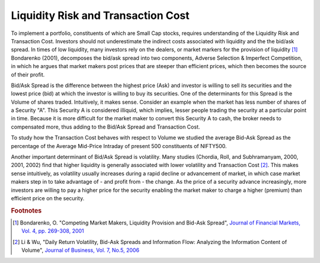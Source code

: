 Liquidity Risk and Transaction Cost
====================================

To implement a portfolio, constituents of which are Small Cap stocks, requires understanding of the Liquidity Risk and Transaction Cost. Investors
should not underestimate the indirect costs associated with liquidity and the the bid/ask spread. In times of low liquidity, many investors rely
on the dealers, or market markers for the provision of liquidity [#]_ Bondarenko (2001), decomposes the bid/ask spread into two components, Adverse Selection
& Imperfect Competition, in which he argues that market makers post prices that are steeper than efficient prices, which then becomes the source of their profit.




Bid/Ask Spread is the difference between the highest price (Ask) and investor is willing to sell its securities and the lowest price (bid) at which the
investor is willing to buy its securities. One of the determinants for this Spread is the Volume of shares traded. Intuitively, it makes sense. Consider an example
when the market has less number of shares of a Security "A". This Security A is considered illiquid, which implies, lesser people trading the security at a particular
point in time. Because it is more difficult for the market maker to convert this Security A to cash, the broker needs to compensated more, thus adding to the Bid/Ask
Spread and Transaction Cost.


To study how the Transaction Cost behaves with respect to Volume we studied the average Bid-Ask Spread as the percentage of the Average Mid-Price
Intraday of present 500 constituents of NIFTY500.

.. raw:: html

  <iframe align = "center" width="1050" height="650" frameborder="0" scrolling="auto" src="_static/Bid_Ask.html"></iframe>


Another important determinant of Bid/Ask Spread is volatility. Many studies (Chordia, Roll, and Subhramanyam, 2000, 2001, 2002) find that higher liquidity is generally
associated with lower volatility and Transaction Cost [#]_. This makes sense intuitively, as volatility usually increases during a rapid decline or advancement of market,
in which case market makers step in to take advantage of - and profit from - the change. As the price of a security advance increasingly, more investors are willing to pay a higher
price for the security enabling the market maker to charge a higher (premium) than efficient price on the security.










.. rubric:: Footnotes

.. [#] Bondarenko, O. "Competing Market Makers, Liquidity Provision and Bid-Ask Spread", `Journal of Financial Markets, Vol. 4, pp. 269-308, 2001 <https://papers.ssrn.com/sol3/papers.cfm?abstract_id=253894>`_
.. [#] Li & Wu, "Daily Return Volatility, Bid-Ask Spreads and Information Flow: Analyzing the Information Content of Volume", `Journal of Business, Vol. 7, No.5, 2006 <https://papers.ssrn.com/sol3/papers.cfm?abstract_id=2362240>`_
